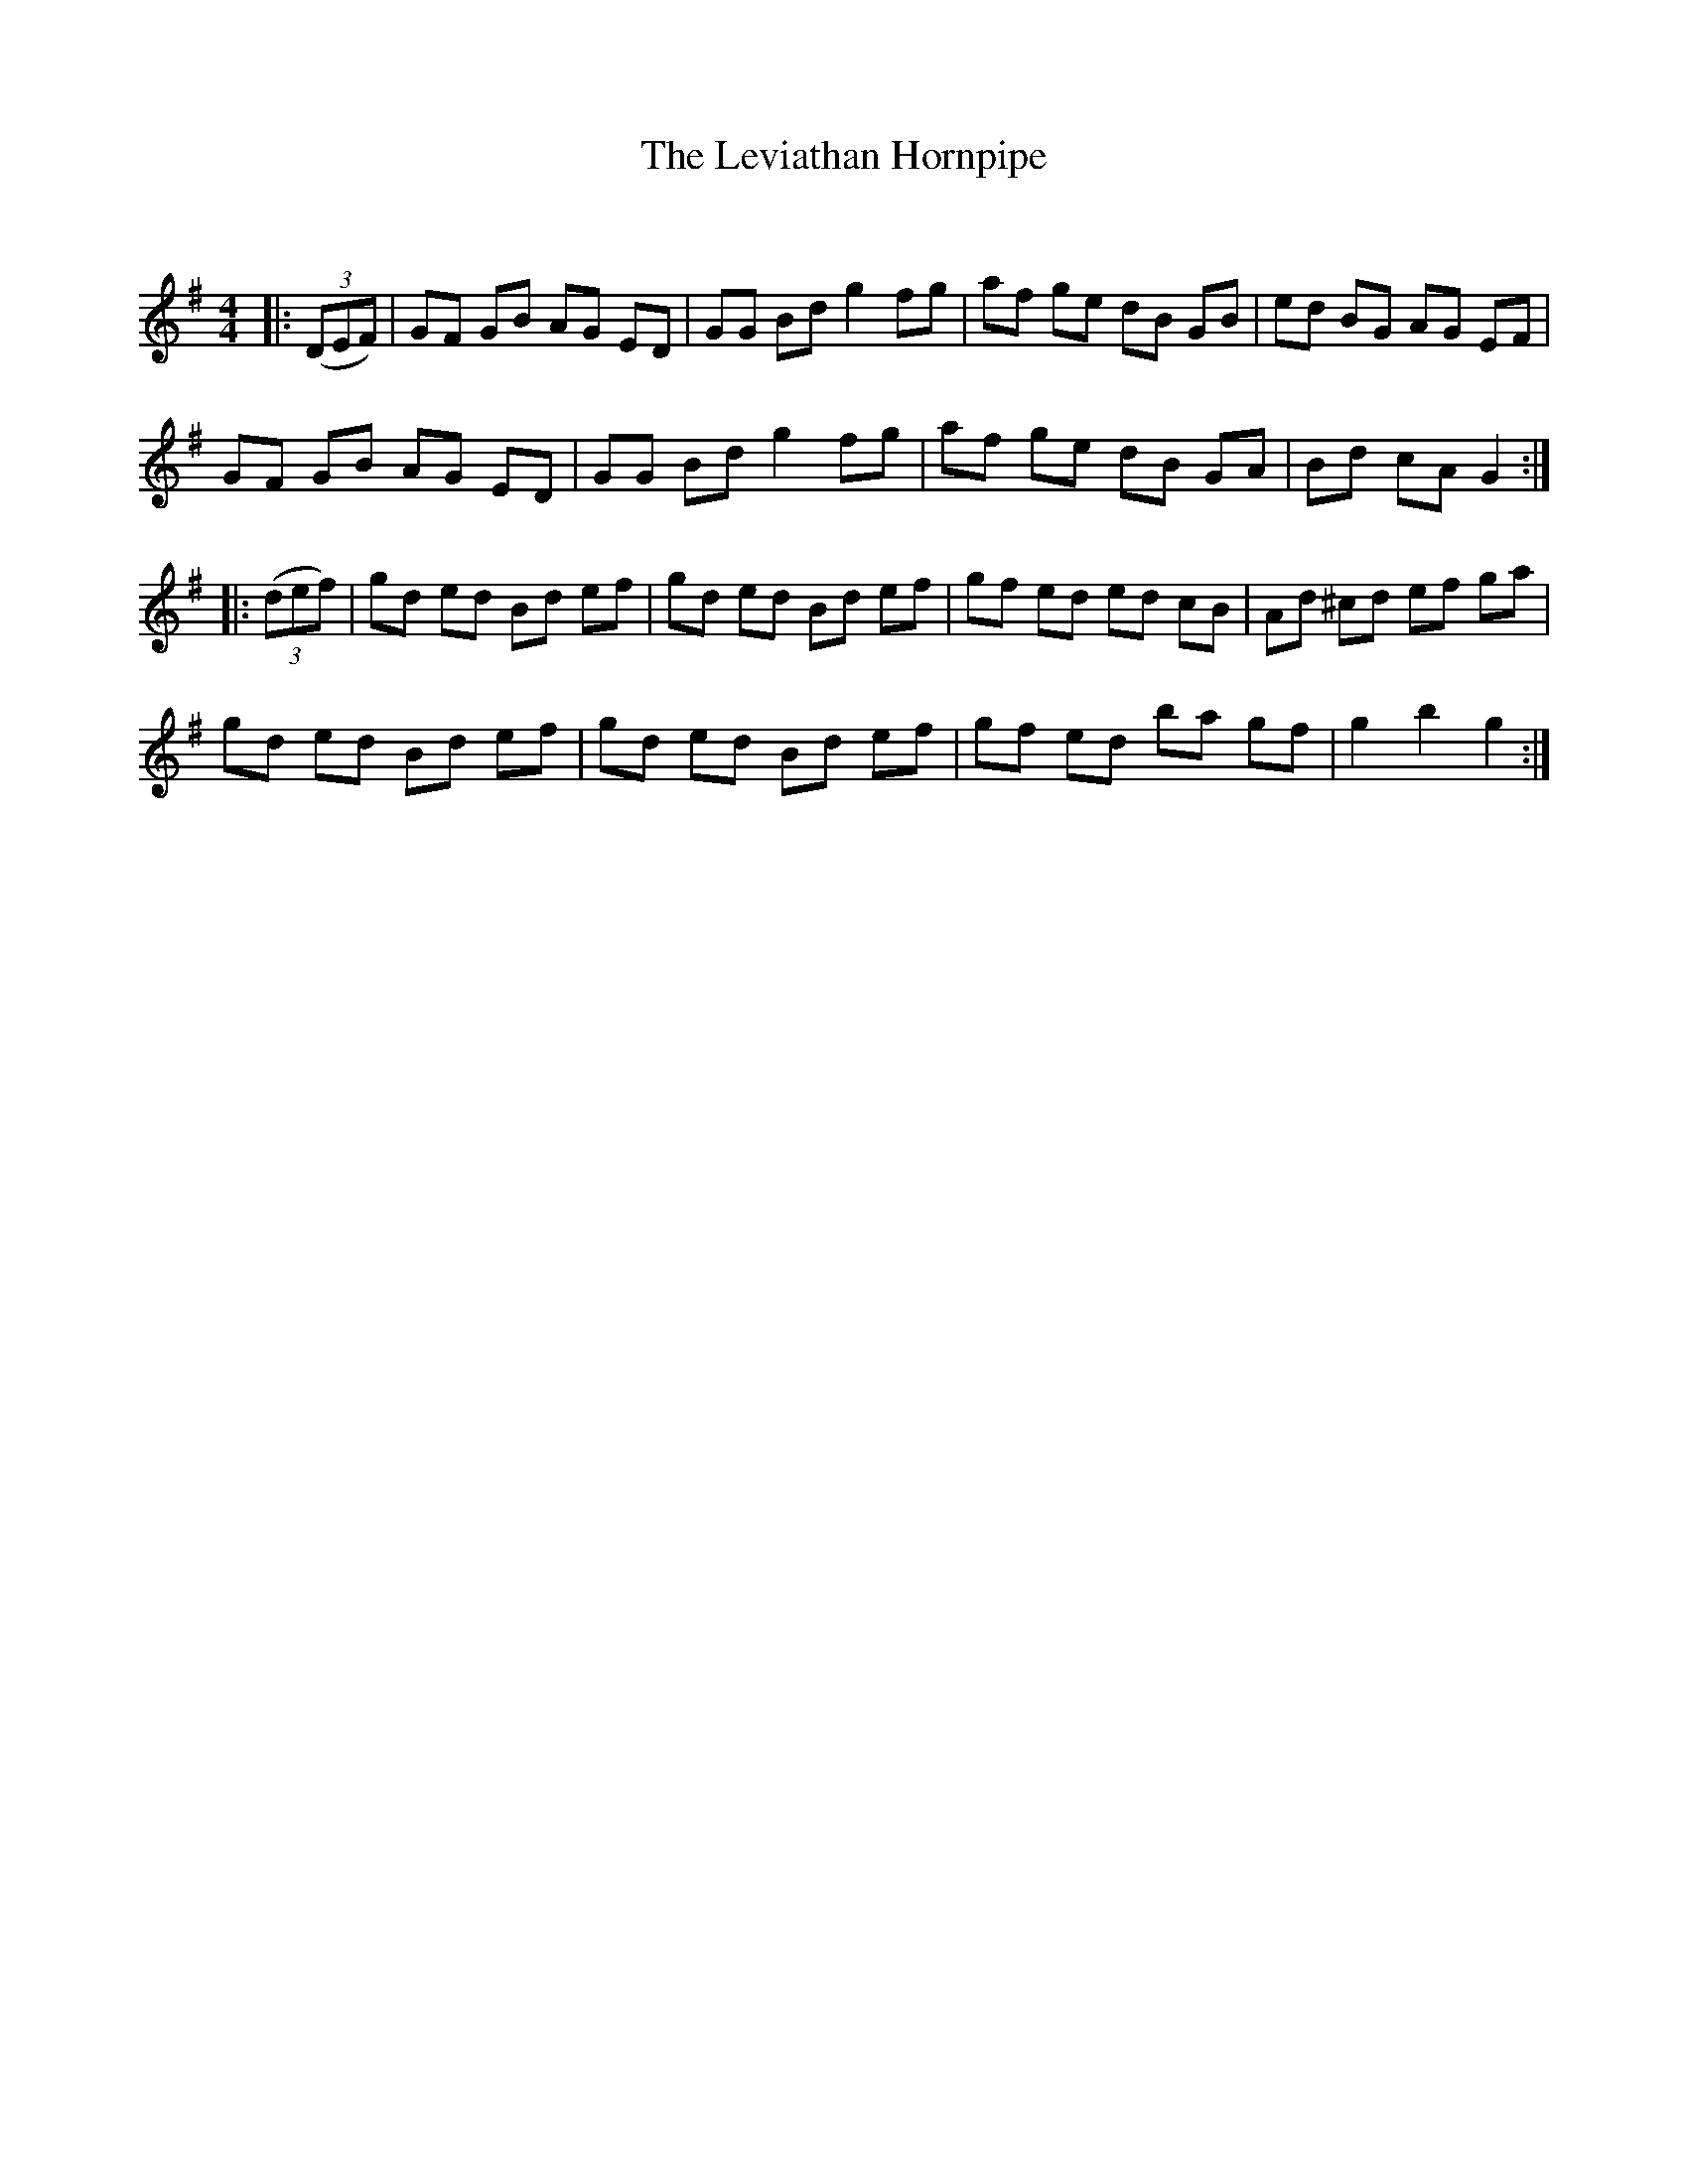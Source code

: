 X:1
T: The Leviathan Hornpipe
C:
R:Reel
Q: 232
K:G
M:4/4
L:1/8
|:((3DEF) |GF GB AG ED|GG Bd g2 fg|af ge dB GB|ed BG AG EF|
GF GB AG ED|GG Bd g2 fg|af ge dB GA|Bd cA G2:|
|:((3def) |gd ed Bd ef|gd ed Bd ef|gf ed ed cB|Ad ^cd ef ga|
gd ed Bd ef|gd ed Bd ef|gf ed ba gf|g2 b2 g2:|
